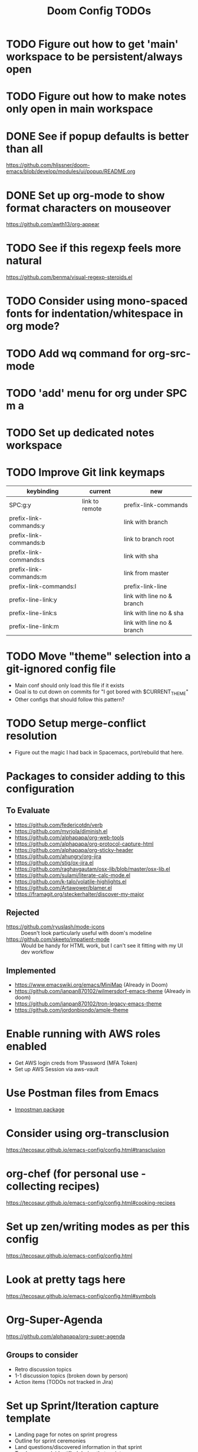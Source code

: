#+title: Doom Config TODOs

* TODO Figure out how to get 'main' workspace to be persistent/always open
* TODO Figure out how to make notes only open in main workspace
* DONE See if popup defaults is better than all
https://github.com/hlissner/doom-emacs/blob/develop/modules/ui/popup/README.org
* DONE Set up org-mode to show format characters on mouseover
https://github.com/awth13/org-appear
* TODO See if this regexp feels more natural
https://github.com/benma/visual-regexp-steroids.el
* TODO Consider using mono-spaced fonts for indentation/whitespace in org mode?
* TODO Add wq command for org-src-mode
* TODO  'add' menu for org under SPC m a
* TODO Set up dedicated notes workspace
* TODO Improve Git link keymaps

|------------------------+----------------+----------------------------|
| keybinding             | current        | new                        |
|------------------------+----------------+----------------------------|
| SPC:g:y                | link to remote | prefix-link-commands       |
| prefix-link-commands:y |                | link with branch           |
| prefix-link-commands:b |                | link to branch root        |
| prefix-link-commands:s |                | link with sha              |
| prefix-link-commands:m |                | link from master           |
| prefix-link-commands:l |                | prefix-link-line           |
| prefix-line-link:y     |                | link with line no & branch |
| prefix-line-link:s     |                | link with line no & sha    |
| prefix-line-link:m     |                | link with line no & branch |
|------------------------+----------------+----------------------------|

* TODO Move "theme" selection into a git-ignored config file
- Main conf should only load this file if it exists
- Goal is to cut down on commits for "I got bored with $CURRENT_THEME"
- Other configs that should follow this pattern?
* TODO Setup merge-conflict resolution
- Figure out the magic I had back in Spacemacs, port/rebuild that here.

* Packages to consider adding to this configuration
** To Evaluate
  - https://github.com/federicotdn/verb
  - https://github.com/myrjola/diminish.el
  - https://github.com/alphapapa/org-web-tools
  - https://github.com/alphapapa/org-protocol-capture-html
  - https://github.com/alphapapa/org-sticky-header
  - https://github.com/ahungry/org-jira
  - https://github.com/stig/ox-jira.el
  - https://github.com/raghavgautam/osx-lib/blob/master/osx-lib.el
  - https://github.com/sulami/literate-calc-mode.el
  - https://github.com/k-talo/volatile-highlights.el
  - https://github.com/Artawower/blamer.el
  - https://framagit.org/steckerhalter/discover-my-major

** Rejected
  - https://github.com/ryuslash/mode-icons :: Doesn't look particularly useful with doom's modeline
  - https://github.com/skeeto/impatient-mode :: Would be handy for HTML work, but I can't see it fitting with my UI dev workflow
** Implemented
  - https://www.emacswiki.org/emacs/MiniMap (Already in Doom)
  - https://github.com/ianpan870102/wilmersdorf-emacs-theme (Already in doom)
  - https://github.com/ianpan870102/tron-legacy-emacs-theme
  - https://github.com/jordonbiondo/ample-theme

* Enable running with AWS roles enabled
- Get AWS login creds from 1Password (MFA Token)
- Set up AWS Session via aws-vault

* Use Postman files from Emacs
- [[https://github.com/flashcode/impostman][Impostman package]]

* Consider using org-transclusion
https://tecosaur.github.io/emacs-config/config.html#transclusion

* org-chef (for personal use - collecting recipes)
https://tecosaur.github.io/emacs-config/config.html#cooking-recipes

* Set up zen/writing modes as per this config
https://tecosaur.github.io/emacs-config/config.html

* Look at pretty tags here
https://tecosaur.github.io/emacs-config/config.html#symbols

* Org-Super-Agenda
https://github.com/alphapapa/org-super-agenda

** Groups to consider
- Retro discussion topics
- 1-1 discussion topics (broken down by person)
- Action items (TODOs not tracked in Jira)

* Set up Sprint/Iteration capture template
- Landing page for notes on sprint progress
- Outline for sprint ceremonies
- Land questions/discovered information in that sprint
- Track new work identified during that sprint

** Additional capture templates for per-sprint notes
- e.g. Create a retro topic for the upcoming retro
- Capture ticket that needs definition
- Capture a question that came up as part of a sprint
- Capture tech-debt work
  + Give context to when I discover an issue
  + Tag items as ~tech-debt~ for consolidated view outside of per-sprint file

** Roll-over open TODO items from previous sprint
- e.g. Action items from retro

* Org Mode Snippet for setting up DB connection in org-babel scripts
- input host/user/db
** How to manage passwords?
- netrc?
- pgpass?

* Capture template for this TODO file

* Setup deadgrep/give it a test drive
https://github.com/Wilfred/deadgrep

* Improve roam capture popup
- Full screen if on dashboard/scratch

* Sprint management via Org Notes

** Use Cases
*** Current Sprint
**** Capture a stop/start/continue/props item for retro discussion
**** Capture an action item coming out of retro discussions
**** Make note of something to demo at the end of the sprint
*** Next Sprint
**** Note a ticket/TODO item to address as part of planning for the next sprint
**** Rollover of action items from previous sprints
**** Track a TODO item for the next sprint

* Set up Hard-coded Bookmarks for common Config Files
- gitconfig (global and machine-local)
- zsh config (global and machine local)
- Global gitignore
- Doom TODOs (This file)
- Dotfiles TODOs

* Capture Templates
** Create a new 1-1 notes file (i.e. for a new person)
** Create a new 1-1 discussion topic
** Project Notes
** Recipe
- =recipe=, =personal= Filetags
- Ingredients
- Process
- Source link
** Blog Topics
** Random Thought
